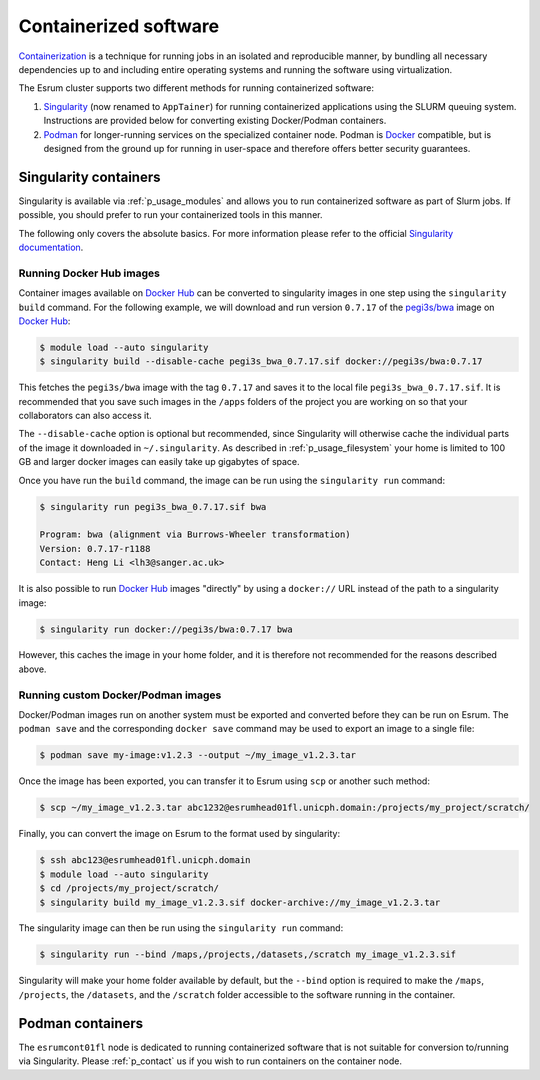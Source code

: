 .. _p_containers:

########################
 Containerized software
########################

Containerization_ is a technique for running jobs in an isolated and
reproducible manner, by bundling all necessary dependencies up to and
including entire operating systems and running the software using
virtualization.

The Esrum cluster supports two different methods for running
containerized software:

#. Singularity_ (now renamed to ``AppTainer``) for running containerized
   applications using the SLURM queuing system. Instructions are
   provided below for converting existing Docker/Podman containers.

#. Podman_ for longer-running services on the specialized container
   node. Podman is Docker_ compatible, but is designed from the ground
   up for running in user-space and therefore offers better security
   guarantees.

************************
 Singularity containers
************************

Singularity is available via :ref:`p_usage_modules` and allows you to
run containerized software as part of Slurm jobs. If possible, you
should prefer to run your containerized tools in this manner.

The following only covers the absolute basics. For more information
please refer to the official `Singularity documentation`_.

Running Docker Hub images
=========================

Container images available on `Docker Hub`_ can be converted to
singularity images in one step using the ``singularity build`` command.
For the following example, we will download and run version ``0.7.17``
of the `pegi3s/bwa`_ image on `Docker Hub`_:

.. code-block:: console

   $ module load --auto singularity
   $ singularity build --disable-cache pegi3s_bwa_0.7.17.sif docker://pegi3s/bwa:0.7.17

This fetches the ``pegi3s/bwa`` image with the tag ``0.7.17`` and saves
it to the local file ``pegi3s_bwa_0.7.17.sif``. It is recommended that
you save such images in the ``/apps`` folders of the project you are
working on so that your collaborators can also access it.

The ``--disable-cache`` option is optional but recommended, since
Singularity will otherwise cache the individual parts of the image it
downloaded in ``~/.singularity``. As described in
:ref:`p_usage_filesystem` your home is limited to 100 GB and larger
docker images can easily take up gigabytes of space.

Once you have run the ``build`` command, the image can be run using the
``singularity run`` command:

.. code-block:: console

   $ singularity run pegi3s_bwa_0.7.17.sif bwa

   Program: bwa (alignment via Burrows-Wheeler transformation)
   Version: 0.7.17-r1188
   Contact: Heng Li <lh3@sanger.ac.uk>

It is also possible to run `Docker Hub`_ images "directly" by using a
``docker://`` URL instead of the path to a singularity image:

.. code-block:: console

   $ singularity run docker://pegi3s/bwa:0.7.17 bwa

However, this caches the image in your home folder, and it is therefore
not recommended for the reasons described above.

Running custom Docker/Podman images
===================================

Docker/Podman images run on another system must be exported and
converted before they can be run on Esrum. The ``podman save`` and the
corresponding ``docker save`` command may be used to export an image to
a single file:

.. code-block:: console

   $ podman save my-image:v1.2.3 --output ~/my_image_v1.2.3.tar

Once the image has been exported, you can transfer it to Esrum using
``scp`` or another such method:

.. code-block:: console

   $ scp ~/my_image_v1.2.3.tar abc1232@esrumhead01fl.unicph.domain:/projects/my_project/scratch/

Finally, you can convert the image on Esrum to the format used by
singularity:

.. code-block:: console

   $ ssh abc123@esrumhead01fl.unicph.domain
   $ module load --auto singularity
   $ cd /projects/my_project/scratch/
   $ singularity build my_image_v1.2.3.sif docker-archive://my_image_v1.2.3.tar

The singularity image can then be run using the ``singularity run``
command:

.. code-block:: console

   $ singularity run --bind /maps,/projects,/datasets,/scratch my_image_v1.2.3.sif

Singularity will make your home folder available by default, but the
``--bind`` option is required to make the ``/maps``, ``/projects``, the
``/datasets``, and the ``/scratch`` folder accessible to the software
running in the container.

*******************
 Podman containers
*******************

The ``esrumcont01fl`` node is dedicated to running containerized
software that is not suitable for conversion to/running via Singularity.
Please :ref:`p_contact` us if you wish to run containers on the
container node.

.. _containerization: https://www.ibm.com/topics/containerization

.. _docker: https://www.docker.com/

.. _docker hub: https://hub.docker.com/

.. _pegi3s/bwa: https://hub.docker.com/r/pegi3s/bwa

.. _podman: https://podman.io/

.. _singularity: https://apptainer.org/

.. _singularity documentation: https://docs.sylabs.io/guides/latest/user-guide/
